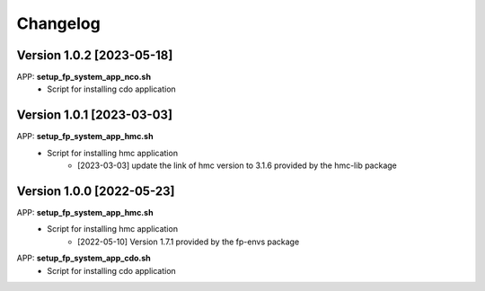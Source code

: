 =========
Changelog
=========

Version 1.0.2 [2023-05-18]
**************************
APP: **setup_fp_system_app_nco.sh**
	- Script for installing cdo application 

Version 1.0.1 [2023-03-03]
**************************
APP: **setup_fp_system_app_hmc.sh**
    - Script for installing hmc application
    	- [2023-03-03] update the link of hmc version to 3.1.6 provided by the hmc-lib package 

Version 1.0.0 [2022-05-23]
**************************
APP: **setup_fp_system_app_hmc.sh**
    - Script for installing hmc application
    	- [2022-05-10] Version 1.7.1 provided by the fp-envs package 

APP: **setup_fp_system_app_cdo.sh**
    - Script for installing cdo application
